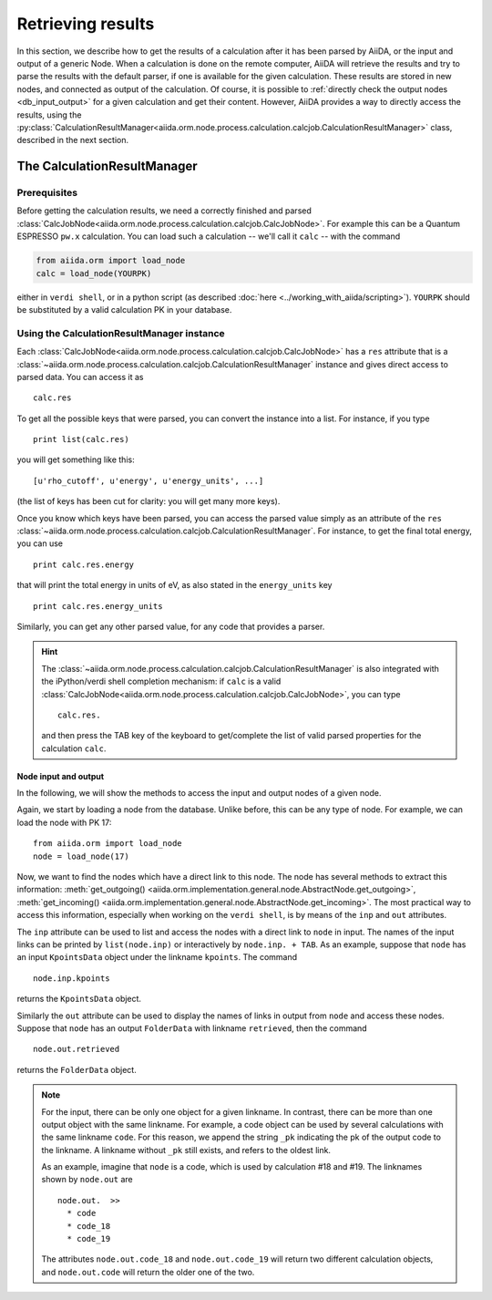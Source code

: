 ==================
Retrieving results
==================

In this section, we describe how to get the results of a calculation after it has been parsed by AiiDA, or the input and output of a generic Node.
When a calculation is done on the remote computer, AiiDA will retrieve the results and try to parse the results with the default parser, if one is available for the given calculation. These results are stored in new nodes, and connected as output of the calculation. Of course, it is possible to :ref:`directly check the output nodes <db_input_output>` for a given calculation and get their content. However, AiiDA provides a way to directly access the results, using the :py:class:`CalculationResultManager<aiida.orm.node.process.calculation.calcjob.CalculationResultManager>` class, described in the next section.

The CalculationResultManager
+++++++++++++++++++++++++++++

Prerequisites
-------------

Before getting the calculation results, we need a correctly finished and parsed
:class:`CalcJobNode<aiida.orm.node.process.calculation.calcjob.CalcJobNode>`.
For example this can be a Quantum ESPRESSO ``pw.x`` calculation.
You can load such a calculation -- we'll call it ``calc`` -- with the command

.. code :: python
    
    from aiida.orm import load_node
    calc = load_node(YOURPK)

either in ``verdi shell``, or in a python script (as described :doc:`here <../working_with_aiida/scripting>`).
``YOURPK`` should be substituted by a valid calculation PK in your database.

Using the CalculationResultManager instance
-------------------------------------------

Each :class:`CalcJobNode<aiida.orm.node.process.calculation.calcjob.CalcJobNode>` has a ``res`` attribute that is a 
:class:`~aiida.orm.node.process.calculation.calcjob.CalculationResultManager` instance and
gives direct access to parsed data. You can access it as
::

    calc.res

To get all the possible keys that were parsed, you can convert the instance into a list. For instance, if you
type
::

    print list(calc.res)

you will get something like this::

    [u'rho_cutoff', u'energy', u'energy_units', ...]

(the list of keys has been cut for clarity: you will get many more
keys).

Once you know which keys have been parsed, you can access the parsed
value simply as an attribute of the ``res`` :class:`~aiida.orm.node.process.calculation.calcjob.CalculationResultManager`. For instance, to get the final total energy, you can use
::

    print calc.res.energy

that will print the total energy in units of eV, as also stated in the ``energy_units`` key
::

    print calc.res.energy_units

Similarly, you can get any other parsed value, for any code that
provides a parser.

.. hint:: 
    The :class:`~aiida.orm.node.process.calculation.calcjob.CalculationResultManager` is also integrated with the iPython/verdi shell completion mechanism: if ``calc`` is a valid :class:`CalcJobNode<aiida.orm.node.process.calculation.calcjob.CalcJobNode>`, you can type
    ::

        calc.res.

    and then press the TAB key of the keyboard to get/complete the list of valid parsed properties for the calculation ``calc``.

.. _db_input_output:

Node input and output
=====================

In the following, we will show the methods to access the input and output nodes of a given node.

Again, we start by loading a node from the database. Unlike before, this can be any type of node. For example, we can load the node with PK 17::

    from aiida.orm import load_node
    node = load_node(17)

Now, we want to find the nodes which have a direct link to this node. The node has several methods to extract this information: :meth:`get_outgoing() <aiida.orm.implementation.general.node.AbstractNode.get_outgoing>`, :meth:`get_incoming() <aiida.orm.implementation.general.node.AbstractNode.get_incoming>`. The most practical way to access this information, especially when working on the ``verdi shell``, is by means of the ``inp`` and ``out`` attributes.

The ``inp`` attribute can be used to list and access the nodes with a direct link to 
``node`` in input. The names of the input links can be printed by ``list(node.inp)`` or interactively by ``node.inp. + TAB``. As an example, suppose that ``node`` has an input ``KpointsData`` object under the linkname ``kpoints``. The command
::

    node.inp.kpoints
  
returns the ``KpointsData`` object.

Similarly the ``out`` attribute can be used to display the names of links in output from ``node`` and access these nodes. Suppose that ``node`` has an output ``FolderData`` with linkname ``retrieved``, then the command
::

  node.out.retrieved
  
returns the ``FolderData`` object. 

.. note:: 
    For the input, there can be only one object for a given linkname. In contrast, there can be more than one output object with the same linkname. For example, a code object can be used by several calculations with the same linkname ``code``. For this reason, we append the string ``_pk`` indicating the pk of the output code to the linkname. A linkname without ``_pk`` still exists, and refers to the oldest link. 
    
    As an example, imagine that ``node`` is a code, which is used by calculation #18 and #19. The linknames shown by ``node.out`` are
    ::
  
        node.out.  >>
          * code
          * code_18
          * code_19
    
    The attributes ``node.out.code_18`` and ``node.out.code_19`` will return two different calculation objects, and ``node.out.code`` will return the older one of the two. 

